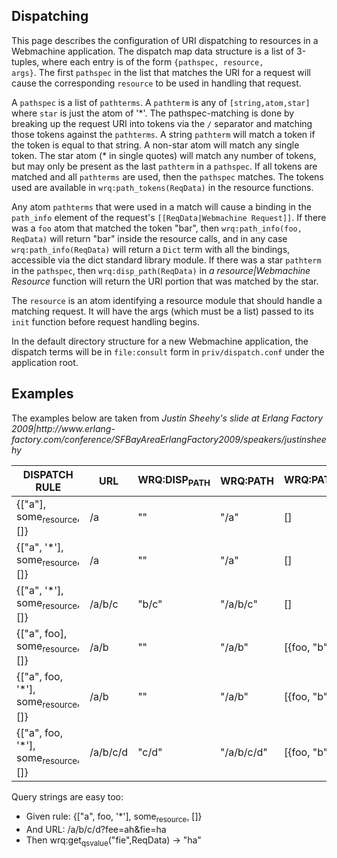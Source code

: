 ** Dispatching

This page describes the configuration of URI dispatching to resources
in a Webmachine application. The dispatch map data structure is a list
of 3-tuples, where each entry is of the form ={pathspec, resource,
args}=. The first =pathspec= in the list that matches the URI for a
request will cause the corresponding =resource= to be used in handling
that request.

A =pathspec= is a list of =pathterms=. A =pathterm= is any of
=[string,atom,star]= where =star= is just the atom of '*'. The
pathspec-matching is done by breaking up the request URI into tokens
via the =/= separator and matching those tokens against the
=pathterms=. A string =pathterm= will match a token if the token is
equal to that string. A non-star atom will match any single token. The
star atom (* in single quotes) will match any number of tokens, but
may only be present as the last =pathterm= in a =pathspec=. If all
tokens are matched and all =pathterms= are used, then the =pathspec=
matches. The tokens used are available in =wrq:path_tokens(ReqData)=
in the resource functions.

Any atom =pathterms= that were used in a match will cause a binding in
the =path_info= element of the request's
=[[ReqData|Webmachine Request]]=. If there was a =foo=
atom that matched the token "bar", then =wrq:path_info(foo, ReqData)=
will return "bar" inside the resource calls, and in any case
=wrq:path_info(ReqData)= will return a =Dict= term with all the
bindings, accessible via the dict standard library module. If there
was a star =pathterm= in the =pathspec=, then =wrq:disp_path(ReqData)=
in [[a resource|Webmachine Resource]] function will return the URI
portion that was matched by the star.

The =resource= is an atom identifying a resource module that should
handle a matching request. It will have the args (which must be a
list) passed to its =init= function before request handling begins.

In the default directory structure for a new Webmachine application,
the dispatch terms will be in =file:consult= form in
=priv/dispatch.conf= under the application root.

** Examples

The examples below are taken from [[Justin Sheehy's slide at Erlang Factory 2009|http://www.erlang-factory.com/conference/SFBayAreaErlangFactory2009/speakers/justinsheehy]]

| DISPATCH RULE                        | URL      | WRQ:DISP_PATH | WRQ:PATH   | WRQ:PATH_INFO | WRQ:PATH_TOKENS |
|--------------------------------------+----------+---------------+------------+---------------+-----------------|
| {["a"], some_resource, []}           | /a       | ""            | "/a"       | []            | []              |
| {["a", '*'], some_resource, []}      | /a       | ""            | "/a"       | []            | []              |
| {["a", '*'], some_resource, []}      | /a/b/c   | "b/c"         | "/a/b/c"   | []            | ["b", "c"]      |
| {["a", foo], some_resource, []}      | /a/b     | ""            | "/a/b"     | [{foo, "b"}]  | []              |
| {["a", foo, '*'], some_resource, []} | /a/b     | ""            | "/a/b"     | [{foo, "b"}]  | []              |
| {["a", foo, '*'], some_resource, []} | /a/b/c/d | "c/d"         | "/a/b/c/d" | [{foo, "b"}]  | ["c", "d"]      |

Query strings are easy too:

- Given rule: {["a", foo, '*'], some_resource, []}
- And URL: /a/b/c/d?fee=ah&fie=ha
- Then wrq:get_qs_value("fie",ReqData) -> "ha"

